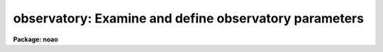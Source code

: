 .. _observatory:

observatory: Examine and define observatory parameters
======================================================

**Package: noao**

.. raw:: html

  </tr></table><p>
  <h3>Name</h3>
  <!-- BeginSection: 'NAME' -->
  <p>
  observatory -- Examine and set observatory parameters
  </p>
  <!-- EndSection:   'NAME' -->
  <h3>Usage</h3>
  <!-- BeginSection: 'USAGE' -->
  <p>
  observatory command obsid [images]
  </p>
  <!-- EndSection:   'USAGE' -->
  <h3>Parameters</h3>
  <!-- BeginSection: 'PARAMETERS' -->
  <dl>
  <dt><b>command = <tt>"list"</tt> (set|list|images)</b></dt>
  <!-- Sec='PARAMETERS' Level=0 Label='command' Line='command = "list" (set|list|images)' -->
  <dd>Command option which is one of <tt>"set"</tt>, <tt>"list"</tt>, or <tt>"images"</tt>.  The set command
  sets the default observatory task parameters for the specified
  observatory.  The list command lists the observatory parameters for the
  specified observatory but does not modify the task parameters.  The images
  command lists the observatory parameters for a list of images.  The list
  and images commands examine and verify the observatory parameters applied
  by other tasks using the observatory database facility.
  </dd>
  </dl>
  <dl>
  <dt><b>obsid = <tt>"?"</tt></b></dt>
  <!-- Sec='PARAMETERS' Level=0 Label='obsid' Line='obsid = "?"' -->
  <dd>Observatory identification to be set, listed, or used as the default for
  images without the OBSERVAT keyword.  The observatory ID is one of those in
  the database (case ignored), the special string <tt>"observatory"</tt> to default to
  the environment variable <tt>"observatory"</tt> or the <i>observatory.observatory</i>
  parameter, <tt>"obspars"</tt> to select the parameters in the <b>observatory</b>
  task, or <tt>"?"</tt> to list the observatories defined in the database.
  </dd>
  </dl>
  <dl>
  <dt><b>images</b></dt>
  <!-- Sec='PARAMETERS' Level=0 Label='images' Line='images' -->
  <dd>List of images to be examined with the <tt>"images"</tt> command.  The images are
  checked for the OBSERVAT keyword to determine the observatory parameters
  to be listed, otherwise the observatory given by <i>obsid</i> is used.
  </dd>
  </dl>
  <dl>
  <dt><b>verbose = no</b></dt>
  <!-- Sec='PARAMETERS' Level=0 Label='verbose' Line='verbose = no' -->
  <dd>Verbose output?  Because there are a number of different ways in which
  observatory information is determine this option prints detailed
  information on how the observatory database and parameters are
  ultimately selected.
  </dd>
  </dl>
  <dl>
  <dt><b>observatory</b></dt>
  <!-- Sec='PARAMETERS' Level=0 Label='observatory' Line='observatory' -->
  <dd>The default observatory used by tasks which use the special
  observatory identification <tt>"observatory"</tt>.  The value is one of the
  observatory names in the observatory database (case ignored)
  or the special value <tt>"obspars"</tt> to select the parameters defined in this
  task.  There is no default to force users to set it at least once.
  </dd>
  </dl>
  <dl>
  <dt><b>name</b></dt>
  <!-- Sec='PARAMETERS' Level=0 Label='name' Line='name' -->
  <dd>Observatory name.
  </dd>
  </dl>
  <dl>
  <dt><b>longitude</b></dt>
  <!-- Sec='PARAMETERS' Level=0 Label='longitude' Line='longitude' -->
  <dd>Observatory longitude given in degrees west.
  </dd>
  </dl>
  <dl>
  <dt><b>latitude</b></dt>
  <!-- Sec='PARAMETERS' Level=0 Label='latitude' Line='latitude' -->
  <dd>Observatory latitude in degrees.  Positive latitudes are north and negative
  latitudes are south.
  </dd>
  </dl>
  <dl>
  <dt><b>altitude</b></dt>
  <!-- Sec='PARAMETERS' Level=0 Label='altitude' Line='altitude' -->
  <dd>Observatory altitude in meters above sea level.
  </dd>
  </dl>
  <dl>
  <dt><b>timezone</b></dt>
  <!-- Sec='PARAMETERS' Level=0 Label='timezone' Line='timezone' -->
  <dd>Observatory time zone.  The time zone is the number of hours west of
  Greenwich or the number of hours to be added to local time to obtain
  Greenwich time.
  </dd>
  </dl>
  <!-- EndSection:   'PARAMETERS' -->
  <h3>Environment variables</h3>
  <!-- BeginSection: 'ENVIRONMENT VARIABLES' -->
  <dl>
  <dt><b>obsdb</b></dt>
  <!-- Sec='ENVIRONMENT VARIABLES' Level=0 Label='obsdb' Line='obsdb' -->
  <dd>This variable selects the observatory database.  If not defined it defaults
  to noao$lib/obsdb.dat.
  </dd>
  </dl>
  <dl>
  <dt><b>observatory</b></dt>
  <!-- Sec='ENVIRONMENT VARIABLES' Level=0 Label='observatory' Line='observatory' -->
  <dd>This variable selects the observatory entry whenever a task uses the
  observatory name <tt>"observatory"</tt>.  If not defined the value of the task
  parameter <i>observatory.observatory</i> is used.
  </dd>
  </dl>
  <!-- EndSection:   'ENVIRONMENT VARIABLES' -->
  <h3>Image header keywords</h3>
  <!-- BeginSection: 'IMAGE HEADER KEYWORDS' -->
  <p>
  The observatory identification for images is first sought under the
  image header keyword OBSERVAT.  This always takes precedence over any
  other means of defining the observatory.
  </p>
  <!-- EndSection:   'IMAGE HEADER KEYWORDS' -->
  <h3>Description</h3>
  <!-- BeginSection: 'DESCRIPTION' -->
  <p>
  OBSERVATORY PARAMETERS IN THE NOAO PACKAGE
  </p>
  <p>
  Some astronomical data reduction and analysis tasks perform
  computations requiring information about where the data was observed.
  For example a number of <b>noao</b> tasks make corrections for the
  airmass.  Generally they look for an airmass in the image header and
  if it is not present they attempt to compute it from other image header
  parameters.  The information about time and telescope coordinates
  of the observation are often in the image header but the observatory
  latitude is not.  The task must get this information somehow.
  </p>
  <p>
  Prior to IRAF V2.10 tasks generally had explicit parameters, such as
  latitude, with default values pointing (using parameter redirection) to
  the parameter of the same name in the <b>observatory</b> task.  The
  user was required to know the values of the observatory parameters and
  manually change them for data from different observatories.  In V2.10
  an observatory database has been implemented.  Observatory parameters
  are stored in a simple text file and tasks obtain observatory related
  parameters by specifying an observatory identification.
  </p>
  <p>
  In general the information about the observatory should be directly
  associated with the image data.  Unless stated otherwise in the
  description of a task,  tasks which require observatory information
  will first look for the image header keyword OBSERVAT.  The value of
  this keyword is the observatory identification used to index the
  observatory database.  The task will then look up any observatory
  parameters it needs in the observatory database.  Data from
  observatories that support this keyword will, therefore, always use the
  correct observatory parameters without user intervention.  All
  observatories which export FITS image data are urged to adopt the
  OBSERVAT keyword (a keyword recommended by the FITS standard).
  </p>
  <p>
  For image data which do not identify the observatory in this way
  and in tasks which do not operate on images (such as astronomical
  calculator tools), the observatory must be specified by the user.
  Most tasks provide an <tt>"observatory"</tt> parameter which either directly
  selects the observatory or use special values for defining the
  observatory with an environment variable or the parameters
  from the <b>observatory</b> task.
  </p>
  <p>
  An observatory is specified by the identification name used in the
  observatory database.  The names in the database may be listed using
  the <b>observatory</b> task as described below.  If the desired observatory
  is not in the database a user may copy/create their own database and
  select it with the environment variable <tt>"obsdb"</tt>, modify the standard
  database if allowed (any changes to the distributed version should
  be forwarded to iraf$noao.edu), or use the special observatory name
  <tt>"obspars"</tt>.  The last option directly uses the parameters in the
  <b>observatory</b> task which can be set to any values using the normal
  parameter editing mechanism.
  </p>
  <p>
  The default value for the observatory parameter in a task is generally
  <tt>"observatory"</tt>.  This special name directs the task to look first
  for the environment variable of the same name and then at the
  <i>observatory</i> parameter of the <b>observatory</b> task.  The environment
  variable allows users or sites to set the default observatory in their
  login files and site defaults.  Also it is simple to change the
  default observatory either with a <b>reset</b> command or the
  <b>observatory</b> command.
  </p>
  <p>
  The observatory database is selected by the environment variable
  <tt>"obsdb"</tt>.  The default when the variable is not defined is the
  <b>noao</b> package library database file <tt>"noao$lib/obsdb.dat"</tt>.  The use
  of an environment variable allows users to permanently change the
  default database in the OS environment (when IRAF has access to it such
  as in UNIX systems) or in the startup IRAF environment as set in the
  <tt>"login.cl"</tt> or <tt>"loginuser.cl"</tt> files.  One can, of course, change it
  during a session with the set or reset commands.  For sites which want
  to customize the observatory mechanism the environment variables can
  also be set and changed in the files <tt>"hlib$zzsetenv.def"</tt>,
  <tt>"noao$lib/zzsetenv.def"</tt>, and the template login file <tt>"hlib$login.cl"</tt>.
  </p>
  <p>
  An observatory database file consist of a simple list of keyword=value
  pairs with arbitrary whitespace allowed.  An observatory entry begins
  with the observatory keyword and extends to the next observatory
  keyword or the end of the file.  The observatory identification should
  be the same as the string used in the OBSERVAT image header parameter
  for data from that observatory.  The default file noao$lib/obsdb.dat
  begins as follows:
  </p>
  <pre>
  # Observatory Parameters.  Taken from the Almanac.
  #
  # Observatories wishing to be added or make changes in the default
  # distributed database should send information to iraf@noao.edu.
  
  observatory = "kpno"
  	name = "Kitt Peak National Observatory"
  	longitude = 111:36.0
  	latitude = 31:58.8
  	altitude = 2120.
  	timezone = 7
  
  observatory = "ctio"
  	&lt;etc&gt;
  </pre>
  <p>
  In summary, access to observatory parameters is now done by referencing
  the image header keyword OBSERVAT and, if not defined, determine the
  observatory name from a task parameter.  The environment variables
  <tt>"observatory"</tt> and <tt>"obsdb"</tt> can be set by the user to select alternate
  observatories and observatory database files.  For data without an
  observatory entry the observatory can be set to <tt>"obspars"</tt> or the user
  may make their own observatory database.
  </p>
  <p>
  THE OBSERVATORY TASK
  </p>
  <p>
  The <b>observatory</b> task serves a number of functions.  It may be used to
  examine the observatory database, verify the observatory parameters which
  will be used by other tasks, particularly those operating on images, set
  the default observatory if not defined by other means, set observatory
  parameters explicitly, especially when there is no observatory database
  entry, and as a parameter set for tasks which explicitly reference
  observatory parameters.  The <b>verbose</b> parameter also provides a
  detailed check of the steps used to determine the observatory database,
  observatory identification, and observatory parameters.
  </p>
  <p>
  The <i>command</i> parameter takes the values <tt>"set"</tt>, <tt>"list"</tt>, or <tt>"images"</tt>.
  The <i>obsid</i> parameter supplies the observatory identification and the
  <i>images</i> parameter is used to specify a list of images for the <tt>"images"</tt>
  command.  The parameters are query parameters and so may be either queried
  or simply typed on the command line.
  </p>
  <p>
  The <tt>"set"</tt> command prints the observatory parameters for the specified
  observatory and sets many of these in the <b>observatory</b> task
  parameters.  This command is used to set the default observatory parameters
  for tasks where images are not used, the images do not contain the
  observatory id, or direct references to specific parameters with parameter
  redirection (for example <tt>")observatory.latitude"</tt>) are used.
  </p>
  <p>
  The <tt>"list"</tt> command is similar to the <tt>"set"</tt> command except the task parameters
  are not modified.  It is used to list observatory parameters.  It is also
  use with the special observatory identifications to list the entries in
  an observatory database and verify the observatory to be used by
  tasks which do not operate on images.  The special value <tt>"?"</tt> lists
  the entries in the database.  The special value <tt>"observatory"</tt> lists
  the observatory defined by the <tt>"observatory"</tt> environment variable or
  that given by the <i>observatory.observatory</i> parameter.  The special
  value <tt>"obspars"</tt> simply lists the observatory task parameters.
  </p>
  <p>
  The <tt>"images"</tt> command lists the observatory information applicable to
  one or more images.  In particular, the observatory identification is
  first sought in OBSERVAT image header keyword and, if not found, the
  <i>obsid</i> parameter is used.  Often the default observatory is
  <tt>"observatory"</tt> to follow the same search path used by other tasks.
  </p>
  <p>
  The <i>verbose</i> parameter prints additional detailed information.  It
  prints the database used and whether it is selected by default
  (noao$lib/obsdb.dat) or by the <tt>"obsdb"</tt> environment variable.  When the
  observatory is defined as <tt>"observatory"</tt> it indicates whether the
  observatory is defined by the environment variable <tt>"observatory"</tt> or by the
  observatory task.  When listing images it prints the OBSERVAT keyword or
  the default observatory assigned.
  </p>
  <p>
  For observatories not in a database the name, latitude, longitude,
  altitude, and time zone parameters may be set using <b>eparam</b>.
  The observatory id must be set to <tt>"obspars"</tt> in this case.
  These parameters will then be referenced by other tasks in which
  the observatory is specified as <tt>"obspars"</tt>.  This allows arbitrary
  observatory parameters to be set without creating or modifying
  an observatory database.  However, it is advisable to create a
  local database and also send the observatory information to the
  IRAF group at NOAO for inclusion in the default database.
  </p>
  <!-- EndSection:   'DESCRIPTION' -->
  <h3>Examples</h3>
  <!-- BeginSection: 'EXAMPLES' -->
  <p>
  1.  List the observatory entries in the database:
  </p>
  <pre>
  	cl&gt; observatory list ? v+
  	Using default observatory database: noao$lib/obsdb.dat
  
  	default: Kitt Peak National Observatory
  	kpno: Kitt Peak National Observatory
  	ctio: Cerro Tololo Interamerican Observatory
  	eso: European Southern Observatory
  	lick: Lick Observatory
  	mmt: Whipple Observatory
  	cfht: Canada-France-Hawaii Telescope
  	lapalma: Roque de los Mucachos, La Palma
  </pre>
  <p>
  2.  Set the observatory parameters for Cerro Tololo:
  </p>
  <pre>
  	cl&gt; observatory set ctio
  	Observatory parameters for Cerro Tololo...
  		observatory = ctio
  		timezone = 5
  		altitude = 2215.
  		latitude = -30:09.9
  		longitude = 70:48.9
  	         name = 'Cerro Tololo Interamerican Observatory'
  	cl&gt; lpar observatory
  	      command = "set"		Command (set|list|images)
  	     argument = ctio		Observatory or images
  	 (observatory = "ctio")         Observatory identification
  	        (name = "Cerro Tololo...") Observatory name
  	   (longitude = 70.815)         Observatory longitude (degrees)
  	    (latitude = -30.165)        Observatory latitude (degrees)
  	    (altitude = 2215.)          Observatory altitude (meters)
  	    (timezone = 4)              Observatory time zone
  	     (verbose = no)             Verbose output?
  	        (mode = "q")            
  </pre>
  <p>
  3.  Set the observatory parameters to use the environment variable
  <tt>"observatory"</tt> and verify it.
  </p>
  <pre>
  	cl&gt; set observatory=cfht
  	cl&gt; observatory list observatory
  	Observatory parameters for Canada-France-Hawaii Telescope
  		observatory = cfht
  		timezone = 10
  		altitude = 4215
  		latitude = 19:49.6
  		longitude = 155:28.3
  		name = 'Canada-France-Hawaii Telescope'
  </pre>
  <p>
  4.  Change the default observatory database and verify verbosely:
  </p>
  <pre>
  	cl&gt; set observatory="sco"
  	cl&gt; set obsdb="/local/iraf/obsdb.dat"
  	cl&gt; type obsdb$
  	# Local Observatory Parameters.
  
  	observatory = "sco"
  		name = "Small College Observatory"
  		longitude = 100:20.0
  		latitude = 35:58.8
  		altitude = 212.
  		timezone = 6
  	cl&gt; observ set observatory v+
  	Using database defined by 'obsdb' environment variable:
  		/tmp/test/obsdb.dat
  	Using obs... defined by 'obs...' environment variable: sco
  	Using observatory parameters for database entry: sco
  	Observatory parameters for Small College Observatory
  		observatory = sco
  		timezone = 6
  		altitude = 212.
  		latitude = 35:58.8
  		longitude = 100:20.0
  		name = 'Small College Observatory'
  </pre>
  <p>
  5.  List the observatory assigned to some images with a default observatory
  determined either by the <tt>"observatory"</tt> environment variable or that set
  in the observatory task.
  </p>
  <pre>
  	cl&gt; observ images observatory dev$pix,demoobj1
  	Observatory parameters for Small College Observatory
  		observatory = sco
  		timezone = 6
  		altitude = 212.
  		latitude = 35:58.8
  		longitude = 100:20.0
  		name = 'Small College Observatory'
  		Images: dev$pix (default observatory)
  	Observatory parameters for Kitt Peak National Observatory
  		observatory = kpno
  		timezone = 7
  		altitude = 2120.
  		latitude = 31:58.8
  		longitude = 111:36.0
  		name = 'Kitt Peak National Observatory'
  		Images: demoobj1 (OBSERVAT keyword)
  
  </pre>
  <p>
  6.  Set explicit observatory parameters:
  </p>
  <pre>
  	cl&gt; epar observatory
  	&lt;set observatory parameters&gt;
  	cl&gt; observ list obspars
  	Observatory parameters for North Pole
  		observatory = obspars
  		timezone = 0
  		altitude = 0.
  		latitude = 90.
  		longitude = 0.
  		name = 'North Pole'
  </pre>
  <p>
  7.  Use observatory parameters in expressions:
  </p>
  <pre>
  	cl&gt; observ set kpno
  	Observatory parameters for Kitt Peak National Observatory
  		observatory = kpno
  		timezone = 7
  		altitude = 2120.
  		latitude = 31:58.8
  		longitude = 111:36.0
  		name = 'Kitt Peak National Observatory'
  	cl&gt; = observ.lat
  	31.98
  	cl&gt; = sin (3.14159/180 * observ.lat)
  	0.52962280742153
  </pre>
  <!-- EndSection:   'EXAMPLES' -->
  <h3>See also</h3>
  <!-- BeginSection: 'SEE ALSO' -->
  <p>
  Tasks in astutil, imred, onedspec, and twodspec.
  </p>
  
  <!-- EndSection:    'SEE ALSO' -->
  
  <!-- Contents: 'NAME' 'USAGE' 'PARAMETERS' 'ENVIRONMENT VARIABLES' 'IMAGE HEADER KEYWORDS' 'DESCRIPTION' 'EXAMPLES' 'SEE ALSO'  -->
  

